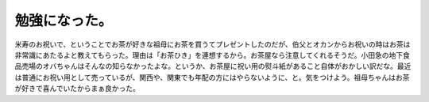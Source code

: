 勉強になった。
==============

米寿のお祝いで、ということでお茶が好きな祖母にお茶を買うてプレゼントしたのだが、伯父とオカンからお祝いの時はお茶は非常識にあたるよと教えてもらった。理由は「お茶ひき」を連想するから。お茶屋なら注意してくれるそうだ。小田急の地下食品売場のオバちゃんはそんなの知らなかったよな。というか、お茶屋に祝い用の熨斗紙があること自体がおかしい訳だな。最近は普通にお祝い用として売っているが、関西や、関東でも年配の方にはやらないように、と。気をつけよう。祖母ちゃんはお茶が好きで喜んでいたからまぁ良かった。






.. author:: default
.. categories:: life
.. tags::
.. comments::
